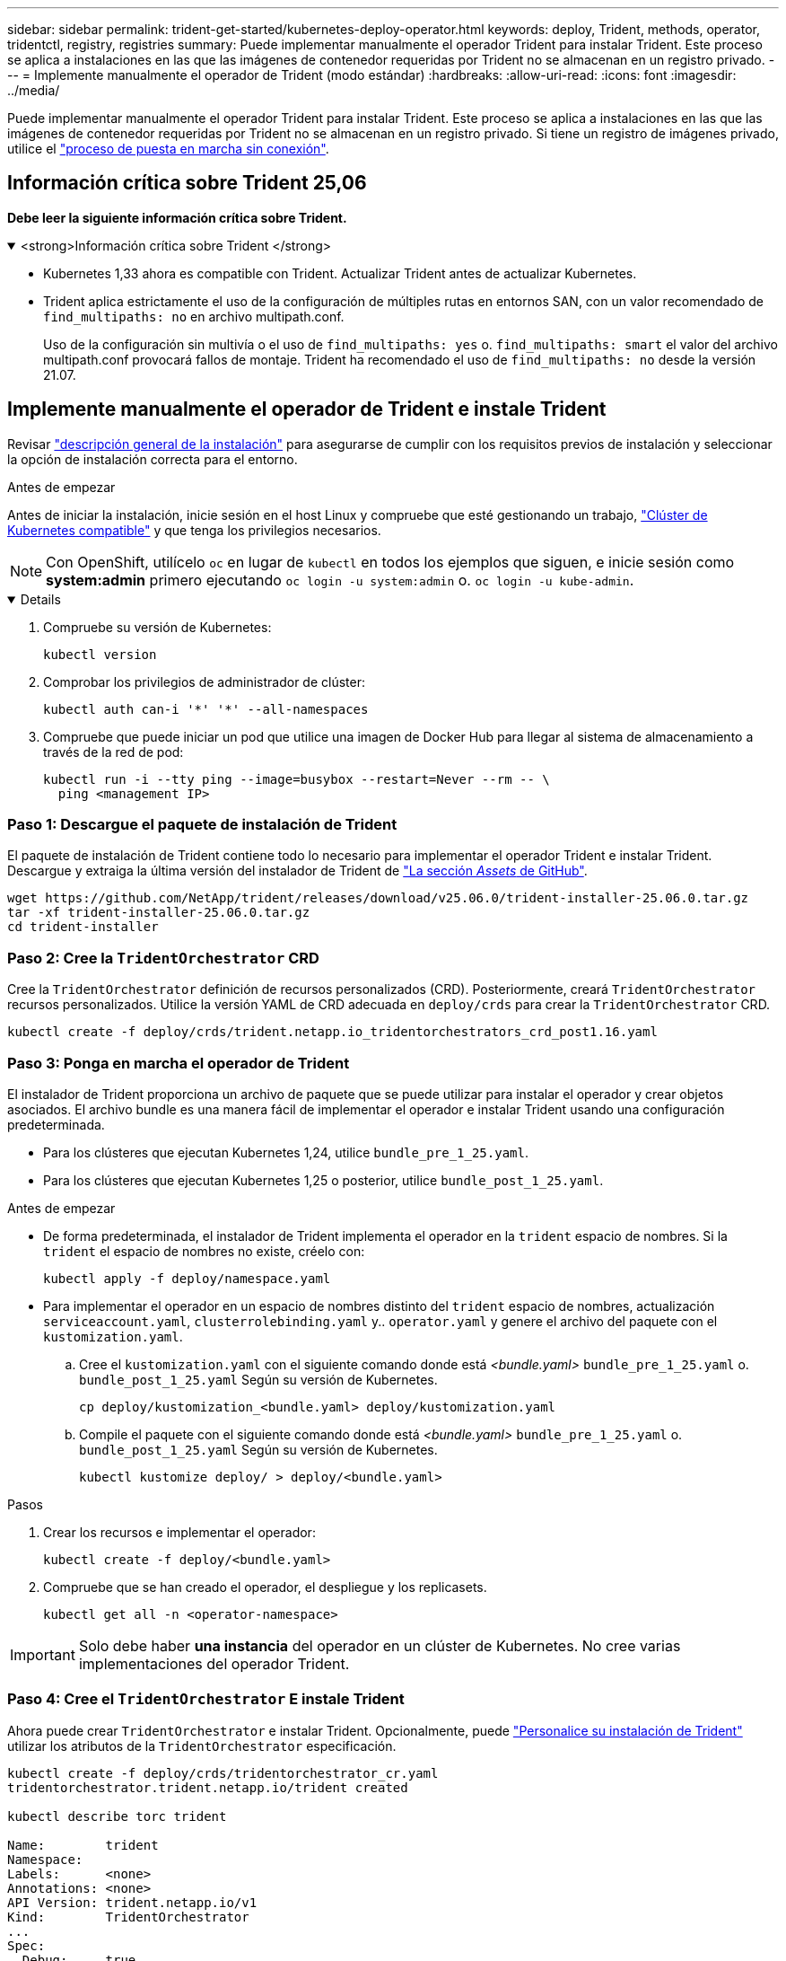 ---
sidebar: sidebar 
permalink: trident-get-started/kubernetes-deploy-operator.html 
keywords: deploy, Trident, methods, operator, tridentctl, registry, registries 
summary: Puede implementar manualmente el operador Trident para instalar Trident. Este proceso se aplica a instalaciones en las que las imágenes de contenedor requeridas por Trident no se almacenan en un registro privado. 
---
= Implemente manualmente el operador de Trident (modo estándar)
:hardbreaks:
:allow-uri-read: 
:icons: font
:imagesdir: ../media/


[role="lead"]
Puede implementar manualmente el operador Trident para instalar Trident. Este proceso se aplica a instalaciones en las que las imágenes de contenedor requeridas por Trident no se almacenan en un registro privado. Si tiene un registro de imágenes privado, utilice el link:kubernetes-deploy-operator-mirror.html["proceso de puesta en marcha sin conexión"].



== Información crítica sobre Trident 25,06

*Debe leer la siguiente información crítica sobre Trident.*

.<strong>Información crítica sobre Trident </strong>
[%collapsible%open]
====
[]
=====
* Kubernetes 1,33 ahora es compatible con Trident. Actualizar Trident antes de actualizar Kubernetes.
* Trident aplica estrictamente el uso de la configuración de múltiples rutas en entornos SAN, con un valor recomendado de `find_multipaths: no` en archivo multipath.conf.
+
Uso de la configuración sin multivía o el uso de `find_multipaths: yes` o. `find_multipaths: smart` el valor del archivo multipath.conf provocará fallos de montaje. Trident ha recomendado el uso de `find_multipaths: no` desde la versión 21.07.



=====
====


== Implemente manualmente el operador de Trident e instale Trident

Revisar link:../trident-get-started/kubernetes-deploy.html["descripción general de la instalación"] para asegurarse de cumplir con los requisitos previos de instalación y seleccionar la opción de instalación correcta para el entorno.

.Antes de empezar
Antes de iniciar la instalación, inicie sesión en el host Linux y compruebe que esté gestionando un trabajo, link:requirements.html["Clúster de Kubernetes compatible"^] y que tenga los privilegios necesarios.


NOTE: Con OpenShift, utilícelo `oc` en lugar de `kubectl` en todos los ejemplos que siguen, e inicie sesión como *system:admin* primero ejecutando `oc login -u system:admin` o. `oc login -u kube-admin`.

[%collapsible%open]
====
. Compruebe su versión de Kubernetes:
+
[listing]
----
kubectl version
----
. Comprobar los privilegios de administrador de clúster:
+
[listing]
----
kubectl auth can-i '*' '*' --all-namespaces
----
. Compruebe que puede iniciar un pod que utilice una imagen de Docker Hub para llegar al sistema de almacenamiento a través de la red de pod:
+
[listing]
----
kubectl run -i --tty ping --image=busybox --restart=Never --rm -- \
  ping <management IP>
----


====


=== Paso 1: Descargue el paquete de instalación de Trident

El paquete de instalación de Trident contiene todo lo necesario para implementar el operador Trident e instalar Trident. Descargue y extraiga la última versión del instalador de Trident de link:https://github.com/NetApp/trident/releases/latest["La sección _Assets_ de GitHub"^].

[listing]
----
wget https://github.com/NetApp/trident/releases/download/v25.06.0/trident-installer-25.06.0.tar.gz
tar -xf trident-installer-25.06.0.tar.gz
cd trident-installer
----


=== Paso 2: Cree la `TridentOrchestrator` CRD

Cree la `TridentOrchestrator` definición de recursos personalizados (CRD). Posteriormente, creará `TridentOrchestrator` recursos personalizados. Utilice la versión YAML de CRD adecuada en `deploy/crds` para crear la `TridentOrchestrator` CRD.

[listing]
----
kubectl create -f deploy/crds/trident.netapp.io_tridentorchestrators_crd_post1.16.yaml
----


=== Paso 3: Ponga en marcha el operador de Trident

El instalador de Trident proporciona un archivo de paquete que se puede utilizar para instalar el operador y crear objetos asociados. El archivo bundle es una manera fácil de implementar el operador e instalar Trident usando una configuración predeterminada.

* Para los clústeres que ejecutan Kubernetes 1,24, utilice `bundle_pre_1_25.yaml`.
* Para los clústeres que ejecutan Kubernetes 1,25 o posterior, utilice `bundle_post_1_25.yaml`.


.Antes de empezar
* De forma predeterminada, el instalador de Trident implementa el operador en la `trident` espacio de nombres. Si la `trident` el espacio de nombres no existe, créelo con:
+
[listing]
----
kubectl apply -f deploy/namespace.yaml
----
* Para implementar el operador en un espacio de nombres distinto del `trident` espacio de nombres, actualización `serviceaccount.yaml`, `clusterrolebinding.yaml` y.. `operator.yaml` y genere el archivo del paquete con el `kustomization.yaml`.
+
.. Cree el `kustomization.yaml` con el siguiente comando donde está _<bundle.yaml>_ `bundle_pre_1_25.yaml` o. `bundle_post_1_25.yaml` Según su versión de Kubernetes.
+
[listing]
----
cp deploy/kustomization_<bundle.yaml> deploy/kustomization.yaml
----
.. Compile el paquete con el siguiente comando donde está _<bundle.yaml>_ `bundle_pre_1_25.yaml` o. `bundle_post_1_25.yaml` Según su versión de Kubernetes.
+
[listing]
----
kubectl kustomize deploy/ > deploy/<bundle.yaml>
----




.Pasos
. Crear los recursos e implementar el operador:
+
[listing]
----
kubectl create -f deploy/<bundle.yaml>
----
. Compruebe que se han creado el operador, el despliegue y los replicasets.
+
[listing]
----
kubectl get all -n <operator-namespace>
----



IMPORTANT: Solo debe haber *una instancia* del operador en un clúster de Kubernetes. No cree varias implementaciones del operador Trident.



=== Paso 4: Cree el `TridentOrchestrator` E instale Trident

Ahora puede crear `TridentOrchestrator` e instalar Trident. Opcionalmente, puede link:kubernetes-customize-deploy.html["Personalice su instalación de Trident"] utilizar los atributos de la `TridentOrchestrator` especificación.

[listing]
----
kubectl create -f deploy/crds/tridentorchestrator_cr.yaml
tridentorchestrator.trident.netapp.io/trident created

kubectl describe torc trident

Name:        trident
Namespace:
Labels:      <none>
Annotations: <none>
API Version: trident.netapp.io/v1
Kind:        TridentOrchestrator
...
Spec:
  Debug:     true
  Namespace: trident
  nodePrep:
  - iscsi
Status:
  Current Installation Params:
    IPv6:                      false
    Autosupport Hostname:
    Autosupport Image:         netapp/trident-autosupport:25.06
    Autosupport Proxy:
    Autosupport Serial Number:
    Debug:                     true
    Image Pull Secrets:
    Image Registry:
    k8sTimeout:           30
    Kubelet Dir:          /var/lib/kubelet
    Log Format:           text
    Silence Autosupport:  false
    Trident Image:        netapp/trident:25.06.0
  Message:                  Trident installed  Namespace:                trident
  Status:                   Installed
  Version:                  v25.06.0
Events:
    Type Reason Age From Message ---- ------ ---- ---- -------Normal
    Installing 74s trident-operator.netapp.io Installing Trident Normal
    Installed 67s trident-operator.netapp.io Trident installed
----


== Compruebe la instalación

Existen varias formas de verificar su instalación.



=== Uso `TridentOrchestrator` estado

El estado de `TridentOrchestrator` Indica si la instalación se realizó correctamente y muestra la versión de Trident instalada. Durante la instalación, el estado de `TridentOrchestrator` cambios de `Installing` para `Installed`. Si observa la `Failed` y el operador no puede recuperar por sí solo, link:../troubleshooting.html["compruebe los registros"].

[cols="2"]
|===
| Estado | Descripción 


| Instalación | El operador está instalando Trident con este `TridentOrchestrator` CR. 


| Instalado | Trident se ha instalado correctamente. 


| Desinstalando | El operador está desinstalando Trident, porque
`spec.uninstall=true`. 


| Desinstalado | Trident se ha desinstalado. 


| Error | El operador no ha podido instalar, aplicar parches, actualizar o desinstalar Trident; el operador intentará automáticamente recuperarse de este estado. Si este estado continúa, necesitará solucionar problemas. 


| Actualizando | El operador está actualizando una instalación existente. 


| Error | La `TridentOrchestrator` no se utiliza. Otro ya existe. 
|===


=== Uso del estado de creación de pod

Puede confirmar si la instalación de Trident ha finalizado revisando el estado de los pods creados:

[listing]
----
kubectl get pods -n trident

NAME                                       READY   STATUS    RESTARTS   AGE
trident-controller-7d466bf5c7-v4cpw        6/6     Running   0           1m
trident-node-linux-mr6zc                   2/2     Running   0           1m
trident-node-linux-xrp7w                   2/2     Running   0           1m
trident-node-linux-zh2jt                   2/2     Running   0           1m
trident-operator-766f7b8658-ldzsv          1/1     Running   0           3m
----


=== Uso `tridentctl`

Puede utilizar `tridentctl` para comprobar la versión de Trident instalada.

[listing]
----
./tridentctl -n trident version

+----------------+----------------+
| SERVER VERSION | CLIENT VERSION |
+----------------+----------------+
| 25.06.0        | 25.06.0        |
+----------------+----------------+
----
